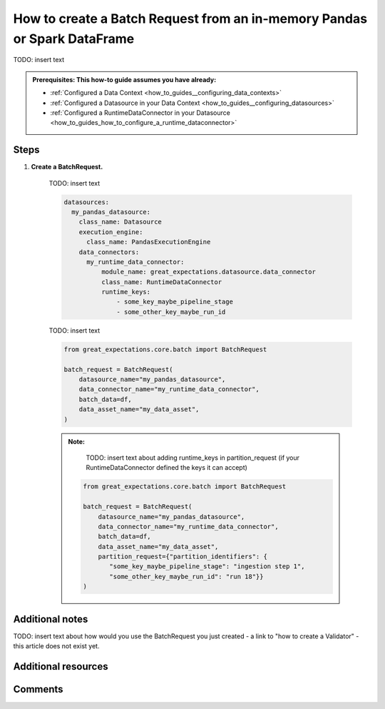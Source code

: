 .. _how_to_guides__creating_batches__how_to_create_a_batch_request_from_an_inmemory_pandas_or_spark_dataframe:

How to create a Batch Request from an in-memory Pandas or Spark DataFrame
=========================================================================

TODO: insert text

.. admonition:: Prerequisites: This how-to guide assumes you have already:

  - :ref:`Configured a Data Context <how_to_guides__configuring_data_contexts>`
  - :ref:`Configured a Datasource in your Data Context <how_to_guides__configuring_datasources>`
  - :ref:`Configured a RuntimeDataConnector in your Datasource <how_to_guides_how_to_configure_a_runtime_dataconnector>`

Steps
-----

#. **Create a BatchRequest.**

    TODO: insert text

    .. code-block:: yaml

        datasources:
          my_pandas_datasource:
            class_name: Datasource
            execution_engine:
              class_name: PandasExecutionEngine
            data_connectors:
              my_runtime_data_connector:
                  module_name: great_expectations.datasource.data_connector
                  class_name: RuntimeDataConnector
                  runtime_keys:
                      - some_key_maybe_pipeline_stage
                      - some_other_key_maybe_run_id


    TODO: insert text


    .. code-block:: python

        from great_expectations.core.batch import BatchRequest

        batch_request = BatchRequest(
            datasource_name="my_pandas_datasource",
            data_connector_name="my_runtime_data_connector",
            batch_data=df,
            data_asset_name="my_data_asset",
        )


    .. admonition:: Note:

        TODO: insert text about adding runtime_keys in partition_request (if your RuntimeDataConnector defined the keys it can accept)

       .. code-block:: python

            from great_expectations.core.batch import BatchRequest

            batch_request = BatchRequest(
                datasource_name="my_pandas_datasource",
                data_connector_name="my_runtime_data_connector",
                batch_data=df,
                data_asset_name="my_data_asset",
                partition_request={"partition_identifiers": {
                   "some_key_maybe_pipeline_stage": "ingestion step 1",
                   "some_other_key_maybe_run_id": "run 18"}}
            )

Additional notes
----------------

TODO: insert text about how would you use the BatchRequest you just created - a link to "how to create a Validator" - this article does not exist yet.

Additional resources
--------------------


Comments
--------

.. discourse::
   :topic_identifier: 99999

